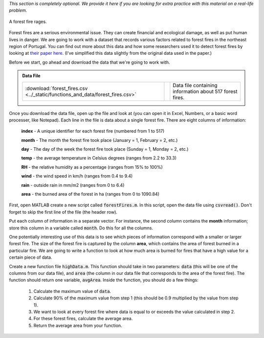 *This section is completely optional. We provide it here if you are looking for extra practice with this material on a real-life problem.*

.. figure:: img/fire.jpeg
   :width: 400
   :align: center
   :alt: A forest fire rages

   A forest fire rages.

Forest fires are a serious environmental issue. They can create financial and ecological damage, as well as put human lives in danger. We are going to work with a dataset that records various factors related to forest fires in the northeast region of Portugal. You can find out more about this data and how some researchers used it to detect forest fires by looking at `their paper here <http://www3.dsi.uminho.pt/pcortez/fires.pdf>`_. (I've simplified this data slightly from the original data used in the paper.)

Before we start, go ahead and download the data that we're going to work with.

.. admonition:: Data File

  .. list-table::
    :align: left
    :widths: auto

    * - :download:`forest_fires.csv <../_static/functions_and_data/forest_fires.csv>`

      - .. reveal:: forest_fires_csv_preview
          :showtitle: Preview
          :modal:
          :modaltitle: <code>forest_fires.csv</code>

          .. literalinclude:: ../_static/functions_and_data/forest_fires.csv
            :lines: 1-7
            :append: ...

      - Data file containing information about 517 forest fires.

  .. reveal:: forest_fires_download_instructions
    :showtitle: Download Instructions
    :modal:
    :modaltitle: File Download Instructions for MATLAB
    
    .. include:: ../common/matlab_download_instructions.in.rst

Once you download the data file, open up the file and look at (you can open it in Excel, Numbers, or a basic word processer, like Notepad). Each line in the file is data about a single forest fire. There are eight columns of information:

    **index** - A unique identifier for each forest fire (numbered from 1 to 517)

    **month** - The month the forest fire took place (January = 1, February = 2, etc.)
    
    **day** - The day of the week the forest fire took place (Sunday = 1, Monday = 2, etc.)
    
    **temp** - the average temperature in Celsius degrees (ranges from 2.2 to 33.3)
    
    **RH** - the relative humidity as a percentage (ranges from 15% to 100%)
    
    **wind** - the wind speed in km/h (ranges from 0.4 to 9.4)
    
    **rain** - outside rain in mm/m2 (ranges from 0 to 6.4)
    
    **area** - the burned area of the forest in ha (ranges from 0 to 1090.84)

First, open MATLAB create a new script called :code:`forestFires.m`. In this script, open the data file using :code:`csvread()`. Don't forget to skip the first line of the file (the header row).

Put each column of information in a separate vector. For instance, the second column contains the **month** information; store this column in a variable called :code:`month`. Do this for all the columns.

One potentially interesting use of this data is to see which pieces of information correspond with a smaller or larger forest fire. The size of the forest fire is captured by the column **area**, which contains the area of forest burned in a particular fire. We are going to write a function to look at how much area is burned for fires that have a high value for a certain piece of data.

Create a new function file :code:`highData.m`. This function should take in two parameters: :code:`data` (this will be one of the columns from our data file), and :code:`area` (the column in our data file that corresponds to the area of the forest fire). The function should return one variable, :code:`avgArea`. Inside the function, you should do a few things:

    1. Calculate the maximum value of :code:`data`.
    2. Calculate 90% of the maximum value from step 1 (this should be 0.9 multiplied by the value from step 1).
    3. We want to look at every forest fire where data is equal to or exceeds the value calculated in step 2.
    4. For these forest fires, calculate the average area.
    5. Return the average area from your function.
    


